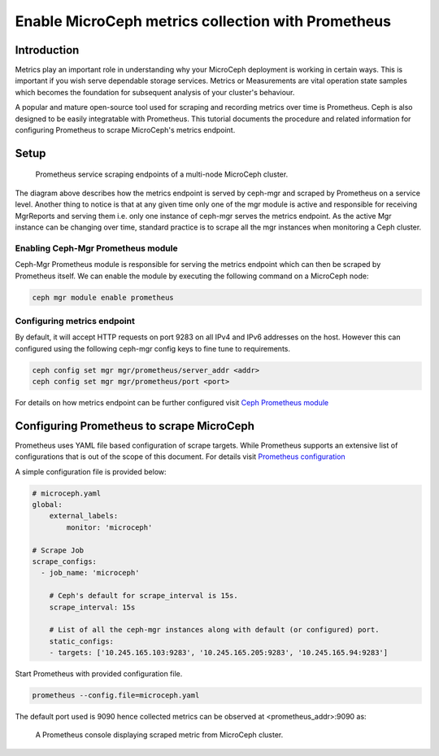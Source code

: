 Enable MicroCeph metrics collection with Prometheus
===================================================

Introduction
------------

Metrics play an important role in understanding why your MicroCeph deployment is working in certain ways. This is important if you wish serve dependable storage services. Metrics or Measurements are vital operation state samples which becomes the foundation for subsequent analysis of your cluster's behaviour.

A popular and mature open-source tool used for scraping and recording metrics over time is Prometheus. Ceph is also designed to be easily integratable with Prometheus. This tutorial documents the procedure and related information for configuring Prometheus to scrape MicroCeph's metrics endpoint.

Setup
-----

.. figure:: assets/prometheus_microceph_scraping.jpg

  Prometheus service scraping endpoints of a multi-node MicroCeph cluster.

The diagram above describes how the metrics endpoint is served by ceph-mgr and scraped by Prometheus on a service level. Another thing to notice is that at any given time only one of the mgr module is active and responsible for receiving MgrReports and serving them i.e. only one instance of ceph-mgr serves the metrics endpoint. As the active Mgr instance can be changing over time, standard practice is to scrape all the mgr instances when monitoring a Ceph cluster.

Enabling Ceph-Mgr Prometheus module
~~~~~~~~~~~~~~~~~~~~~~~~~~~~~~~~~~~

Ceph-Mgr Prometheus module is responsible for serving the metrics endpoint which can then be scraped by Prometheus itself. We can enable the module by executing the following command on a MicroCeph node:

..  code-block:: none

    ceph mgr module enable prometheus

Configuring metrics endpoint
~~~~~~~~~~~~~~~~~~~~~~~~~~~~

By default, it will accept HTTP requests on port 9283 on all IPv4 and IPv6 addresses on the host. However this can configured using the following ceph-mgr config keys to fine tune to requirements.

..  code-block:: none

    ceph config set mgr mgr/prometheus/server_addr <addr>
    ceph config set mgr mgr/prometheus/port <port>

For details on how metrics endpoint can be further configured visit `Ceph Prometheus module <https://docs.ceph.com/en/quincy/mgr/prometheus/>`_

Configuring Prometheus to scrape MicroCeph
------------------------------------------

Prometheus uses YAML file based configuration of scrape targets. While Prometheus supports an extensive list of configurations that is out of the scope of this document. For details visit `Prometheus configuration <https://prometheus.io/docs/prometheus/latest/configuration/configuration/>`_

A simple configuration file is provided below:

..  code-block:: yaml

    # microceph.yaml
    global:
        external_labels:
            monitor: 'microceph'

    # Scrape Job
    scrape_configs:
      - job_name: 'microceph'

        # Ceph's default for scrape_interval is 15s.
        scrape_interval: 15s

        # List of all the ceph-mgr instances along with default (or configured) port.
        static_configs:
        - targets: ['10.245.165.103:9283', '10.245.165.205:9283', '10.245.165.94:9283']

Start Prometheus with provided configuration file.

..  code-block:: none

    prometheus --config.file=microceph.yaml

The default port used is 9090 hence collected metrics can be observed at <prometheus_addr>:9090 as:

.. figure:: assets/prometheus_console.jpg

  A Prometheus console displaying scraped metric from MicroCeph cluster.
